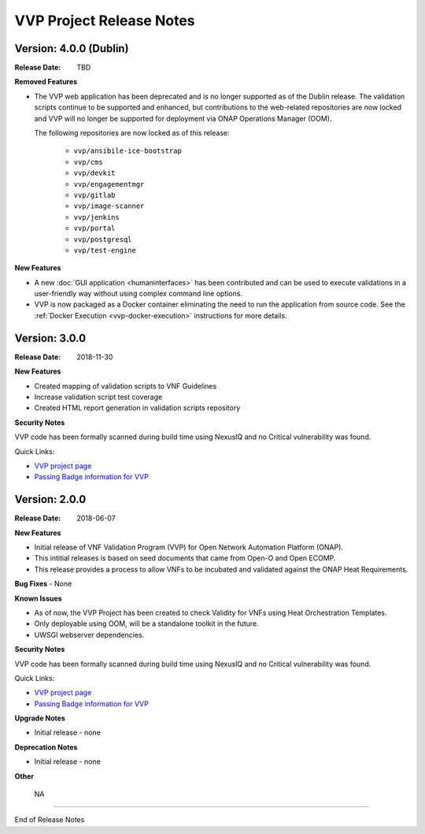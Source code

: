 .. This work is licensed under a Creative Commons Attribution 4.0 International License.
.. http://creativecommons.org/licenses/by/4.0
.. Copyright 2019 AT&T Intellectual Property.  All rights reserved.


VVP Project Release Notes
===============================


Version: 4.0.0 (Dublin)
-----------------------

:Release Date: TBD

**Removed Features**

- The VVP web application has been deprecated and is no longer supported
  as of the Dublin release.  The validation scripts continue to be supported
  and enhanced, but contributions to the web-related repositories are now locked
  and VVP will no longer be supported for deployment via ONAP Operations
  Manager (OOM).

  The following repositories are now locked as of this release:

    - ``vvp/ansibile-ice-bootstrap``
    - ``vvp/cms``
    - ``vvp/devkit``
    - ``vvp/engagementmgr``
    - ``vvp/gitlab``
    - ``vvp/image-scanner``
    - ``vvp/jenkins``
    - ``vvp/portal``
    - ``vvp/postgresql``
    - ``vvp/test-engine``

**New Features**

- A new :doc:`GUI application <humaninterfaces>` has been contributed and can
  be used to execute validations in a user-friendly way without using complex
  command line options.
- VVP is now packaged as a Docker container eliminating the need to run the
  application from source code.  See the :ref:`Docker Execution <vvp-docker-execution>`
  instructions for more details.


Version: 3.0.0
--------------

:Release Date: 2018-11-30

**New Features**

- Created mapping of validation scripts to VNF Guidelines
- Increase validation script test coverage
- Created HTML report generation in validation scripts repository

**Security Notes**

VVP code has been formally scanned during build time using NexusIQ and no Critical vulnerability was found.

Quick Links:

- `VVP project page <https://wiki.onap.org/display/DW/VNF+Validation+Program+Project>`_
- `Passing Badge information for VVP <https://bestpractices.coreinfrastructure.org/en/projects/1738>`_

Version: 2.0.0
--------------

:Release Date: 2018-06-07

**New Features**

- Initial release of VNF Validation Program (VVP) for Open Network Automation Platform (ONAP).
- This intitial releases is based on seed documents that came from Open-O and Open ECOMP.
- This release provides a process to allow VNFs to be incubated and validated against the ONAP Heat Requirements.

**Bug Fixes**
- None

**Known Issues**

- As of now, the VVP Project has been created to check Validity for VNFs using Heat Orchestration Templates.
- Only deployable using OOM, will be a standalone toolkit in the future.
- UWSGI webserver dependencies.

**Security Notes**

VVP code has been formally scanned during build time using NexusIQ and no Critical vulnerability was found.

Quick Links:

- `VVP project page <https://wiki.onap.org/display/DW/VNF+Validation+Program+Project>`_
- `Passing Badge information for VVP <https://bestpractices.coreinfrastructure.org/en/projects/1738>`_

**Upgrade Notes**

- Initial release - none

**Deprecation Notes**

- Initial release - none

**Other**

	NA

===========

End of Release Notes
